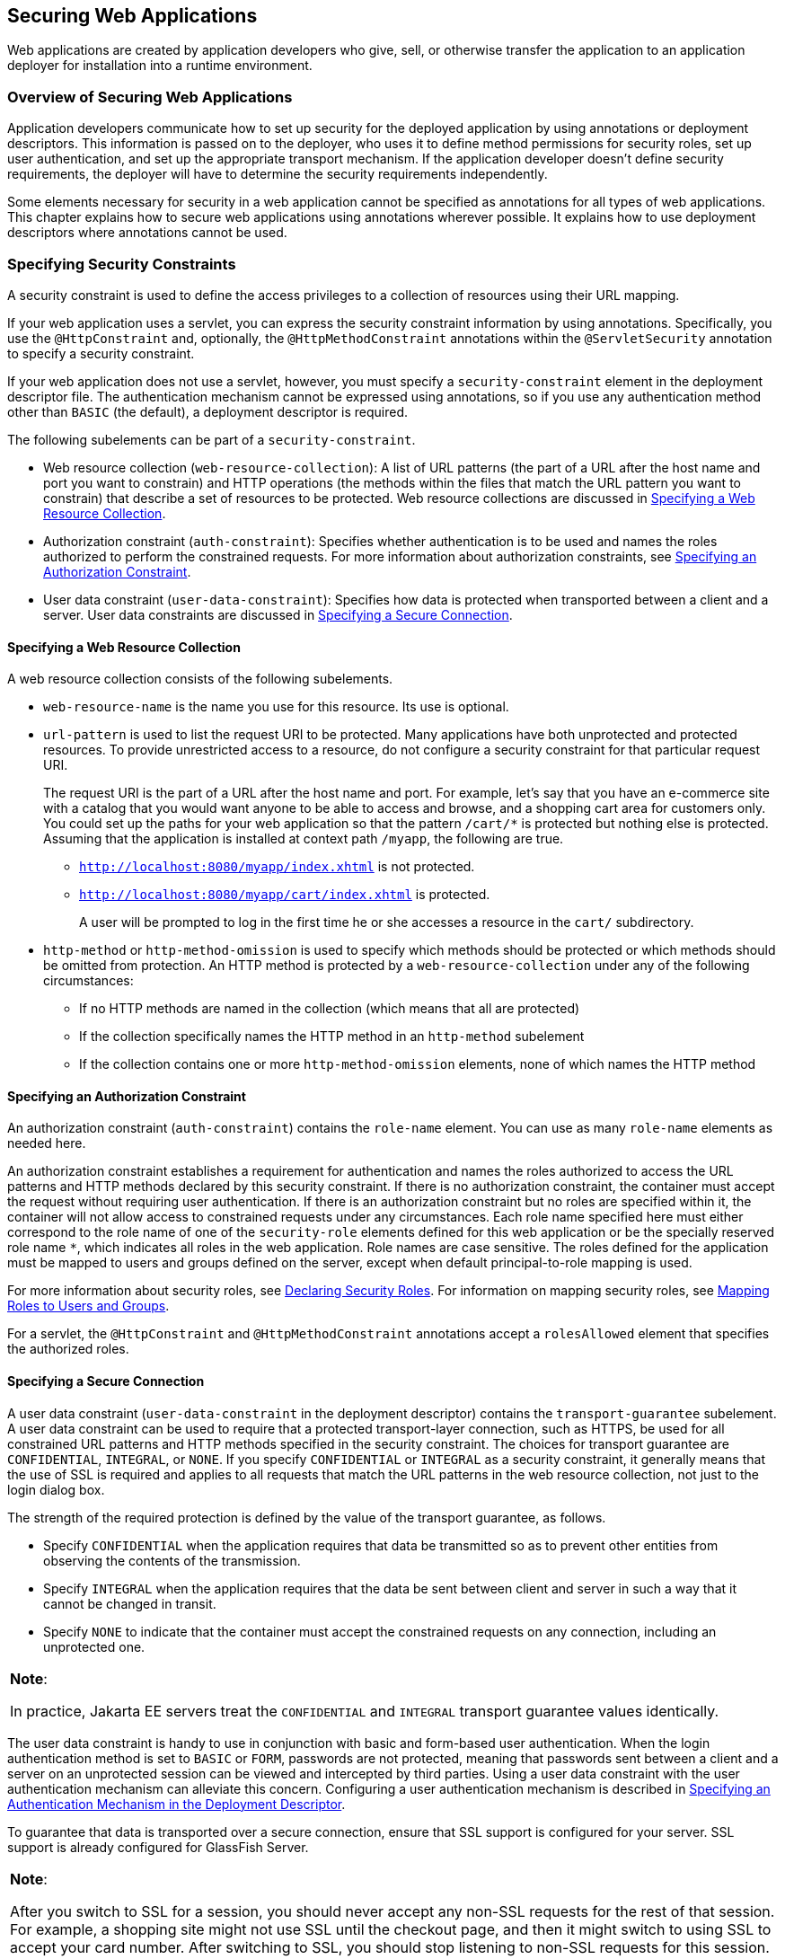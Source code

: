 [[GKBAA]][[_securing_web_applications]]

== Securing Web Applications

Web applications are created by application developers who give, sell,
or otherwise transfer the application to an application deployer for
installation into a runtime environment.

[[CHDBIBHI]][[_overview_of_securing_web_applications]]

=== Overview of Securing Web Applications

Application developers communicate how to set up security for the
deployed application by using annotations or deployment descriptors.
This information is passed on to the deployer, who uses it to define
method permissions for security roles, set up user authentication, and
set up the appropriate transport mechanism. If the application developer
doesn't define security requirements, the deployer will have to
determine the security requirements independently.

Some elements necessary for security in a web application cannot be
specified as annotations for all types of web applications. This chapter
explains how to secure web applications using annotations wherever
possible. It explains how to use deployment descriptors where
annotations cannot be used.

[[BNCBK]][[_specifying_security_constraints]]

=== Specifying Security Constraints

A security constraint is used to define the access privileges to a
collection of resources using their URL mapping.

If your web application uses a servlet, you can express the security
constraint information by using annotations. Specifically, you use the
`@HttpConstraint` and, optionally, the `@HttpMethodConstraint`
annotations within the `@ServletSecurity` annotation to specify a
security constraint.

If your web application does not use a servlet, however, you must
specify a `security-constraint` element in the deployment descriptor
file. The authentication mechanism cannot be expressed using
annotations, so if you use any authentication method other than `BASIC`
(the default), a deployment descriptor is required.

The following subelements can be part of a `security-constraint`.

* Web resource collection (`web-resource-collection`): A list of URL
patterns (the part of a URL after the host name and port you want to
constrain) and HTTP operations (the methods within the files that match
the URL pattern you want to constrain) that describe a set of resources
to be protected. Web resource collections are discussed in
link:#GJJCD[Specifying a Web Resource Collection].
* Authorization constraint (`auth-constraint`): Specifies whether
authentication is to be used and names the roles authorized to perform
the constrained requests. For more information about authorization
constraints, see link:#GJJCG[Specifying an Authorization Constraint].
* User data constraint (`user-data-constraint`): Specifies how data is
protected when transported between a client and a server. User data
constraints are discussed in link:#BNCBM[Specifying a Secure
Connection].

[[GJJCD]][[_specifying_a_web_resource_collection]]

==== Specifying a Web Resource Collection

A web resource collection consists of the following subelements.

* `web-resource-name` is the name you use for this resource. Its use is
optional.
* `url-pattern` is used to list the request URI to be protected. Many
applications have both unprotected and protected resources. To provide
unrestricted access to a resource, do not configure a security
constraint for that particular request URI.
+
The request URI is the part of a URL after the host name and port. For
example, let's say that you have an e-commerce site with a catalog that
you would want anyone to be able to access and browse, and a shopping
cart area for customers only. You could set up the paths for your web
application so that the pattern `/cart/*` is protected but nothing else
is protected. Assuming that the application is installed at context path
`/myapp`, the following are true.

** `http://localhost:8080/myapp/index.xhtml` is not protected.

** `http://localhost:8080/myapp/cart/index.xhtml` is protected.
+
A user will be prompted to log in the first time he or she accesses a
resource in the `cart/` subdirectory.
* `http-method` or `http-method-omission` is used to specify which
methods should be protected or which methods should be omitted from
protection. An HTTP method is protected by a `web-resource-collection`
under any of the following circumstances:

** If no HTTP methods are named in the collection (which means that all
are protected)

** If the collection specifically names the HTTP method in an
`http-method` subelement

** If the collection contains one or more `http-method-omission`
elements, none of which names the HTTP method

[[GJJCG]][[_specifying_an_authorization_constraint]]

==== Specifying an Authorization Constraint

An authorization constraint (`auth-constraint`) contains the `role-name`
element. You can use as many `role-name` elements as needed here.

An authorization constraint establishes a requirement for authentication
and names the roles authorized to access the URL patterns and HTTP
methods declared by this security constraint. If there is no
authorization constraint, the container must accept the request without
requiring user authentication. If there is an authorization constraint
but no roles are specified within it, the container will not allow
access to constrained requests under any circumstances. Each role name
specified here must either correspond to the role name of one of the
`security-role` elements defined for this web application or be the
specially reserved role name `*`, which indicates all roles in the web
application. Role names are case sensitive. The roles defined for the
application must be mapped to users and groups defined on the server,
except when default principal-to-role mapping is used.

For more information about security roles, see link:#BNCAV[Declaring
Security Roles]. For information on mapping security roles, see
link:#BNBXV[Mapping Roles to Users and Groups].

For a servlet, the `@HttpConstraint` and `@HttpMethodConstraint`
annotations accept a `rolesAllowed` element that specifies the
authorized roles.

[[BNCBM]][[_specifying_a_secure_connection]]

==== Specifying a Secure Connection

A user data constraint (`user-data-constraint` in the deployment
descriptor) contains the `transport-guarantee` subelement. A user data
constraint can be used to require that a protected transport-layer
connection, such as HTTPS, be used for all constrained URL patterns and
HTTP methods specified in the security constraint. The choices for
transport guarantee are `CONFIDENTIAL`, `INTEGRAL`, or `NONE`. If you
specify `CONFIDENTIAL` or `INTEGRAL` as a security constraint, it
generally means that the use of SSL is required and applies to all
requests that match the URL patterns in the web resource collection, not
just to the login dialog box.

The strength of the required protection is defined by the value of the
transport guarantee, as follows.

* Specify `CONFIDENTIAL` when the application requires that data be
transmitted so as to prevent other entities from observing the contents
of the transmission.
* Specify `INTEGRAL` when the application requires that the data be sent
between client and server in such a way that it cannot be changed in
transit.
* Specify `NONE` to indicate that the container must accept the
constrained requests on any connection, including an unprotected one.


[width="100%",cols="100%",]
|=======================================================================
a|
*Note*:

In practice, Jakarta EE servers treat the `CONFIDENTIAL` and `INTEGRAL`
transport guarantee values identically.

|=======================================================================


The user data constraint is handy to use in conjunction with basic and
form-based user authentication. When the login authentication method is
set to `BASIC` or `FORM`, passwords are not protected, meaning that
passwords sent between a client and a server on an unprotected session
can be viewed and intercepted by third parties. Using a user data
constraint with the user authentication mechanism can alleviate this
concern. Configuring a user authentication mechanism is described in
link:#BNCBN[Specifying an Authentication Mechanism in the Deployment
Descriptor].

To guarantee that data is transported over a secure connection, ensure
that SSL support is configured for your server. SSL support is already
configured for GlassFish Server.


[width="100%",cols="100%",]
|=======================================================================
a|
*Note*:

After you switch to SSL for a session, you should never accept any
non-SSL requests for the rest of that session. For example, a shopping
site might not use SSL until the checkout page, and then it might switch
to using SSL to accept your card number. After switching to SSL, you
should stop listening to non-SSL requests for this session. The reason
for this practice is that the session ID itself was not encrypted on the
earlier communications. This is not so bad when you're only doing your
shopping, but after the credit card information is stored in the
session, you don't want anyone to use that information to fake the
purchase transaction against your credit card. This practice could be
easily implemented by using a filter.

|=======================================================================


[[BNCBL]][[_specifying_security_constraints_for_resources]]

==== Specifying Security Constraints for Resources

You can create security constraints for resources within your
application. For example, you could allow users with the role of
`PARTNER` full access to all resources at the URL pattern
`/acme/wholesale/*` and allow users with the role of `CLIENT` full
access to all resources at the URL pattern `/acme/retail/*`. This is the
recommended way to protect resources if you do not want to protect some
HTTP methods while leaving other HTTP methods unprotected. An example of
a deployment descriptor that would demonstrate this functionality is the
following:

[source,xml]
----
<!-- SECURITY CONSTRAINT #1 -->
<security-constraint>
    <web-resource-collection>
        <web-resource-name>wholesale</web-resource-name>
        <url-pattern>/acme/wholesale/*</url-pattern>
    </web-resource-collection>
    <auth-constraint>
        <role-name>PARTNER</role-name>
    </auth-constraint>
    <user-data-constraint>
        <transport-guarantee>CONFIDENTIAL</transport-guarantee>
    </user-data-constraint>
</security-constraint>

<!-- SECURITY CONSTRAINT #2 -->
<security-constraint>
    <web-resource-collection>
        <web-resource-name>retail</web-resource-name>
        <url-pattern>/acme/retail/*</url-pattern>
    </web-resource-collection>
    <auth-constraint>
        <role-name>CLIENT</role-name>
    </auth-constraint>
    <user-data-constraint>
        <transport-guarantee>CONFIDENTIAL</transport-guarantee>
    </user-data-constraint>
</security-constraint>
----

[[GKBSA]][[_specifying_authentication_mechanisms]]

=== Specifying Authentication Mechanisms

This section describes built-in authentication mechanisms defined by
the Servlet specification.

[width="100%",cols="100%",]
|=======================================================================
a|
*Note*:

An alternative way to perform user authentication, including BASIC
and FORM authentication, is to use the `HttpAuthenticationMechanism`, specified by 
Jakarta Security, and documented in
link:#using-the-jakarta-ee-security-api[Chapter 53, "Using Jakarta Security"].
|=======================================================================


A user authentication mechanism specifies:

* The way a user gains access to web content
* With basic authentication, the realm in which the user will be
authenticated
* With form-based authentication, additional attributes

When an authentication mechanism is specified, the user must be
authenticated before access is granted to any resource that is
constrained by a security constraint. There can be multiple security
constraints applying to multiple resources, but the same authentication
method will apply to all constrained resources in an application.

Before you can authenticate a user, you must have a database of user
names, passwords, and roles configured on your web or application
server. For information on setting up the user database, see
link:#BNBXR[Managing Users and Groups in GlassFish
Server].

The Jakarta EE platform supports the following authentication mechanisms:

* Basic authentication
* Form-based authentication
* Digest authentication
* Client authentication
* Mutual authentication

Basic, form-based, and digest authentication are discussed in this
section. Client and mutual authentication are discussed in
link:#GJJWX[Chapter 54, "Jakarta EE Security: Advanced
Topics"].

HTTP basic authentication and form-based authentication are not very
secure authentication mechanisms. Basic authentication sends user names
and passwords over the Internet as Base64-encoded text. Form-based
authentication sends this data as plain text. In both cases, the target
server is not authenticated. Therefore, these forms of authentication
leave user data exposed and vulnerable. If someone can intercept the
transmission, the user name and password information can easily be
decoded.

However, when a secure transport mechanism, such as SSL, or security at
the network level, such as the Internet Protocol Security (IPsec)
protocol or virtual private network (VPN) strategies, is used in
conjunction with basic or form-based authentication, some of these
concerns can be alleviated. To specify a secure transport mechanism, use
the elements described in link:#BNCBM[Specifying a Secure Connection].

[[BNCBO]][[_http_basic_authentication]]

==== HTTP Basic Authentication

Specifying HTTP basic authentication requires that the server requests a
user name and a password from the web client and verifies that the user name
and password are valid by comparing them against a database of
authorized users in the specified or default realm.

Basic authentication is the default when you do not specify an
authentication mechanism.

When basic authentication is used, the following actions occur.

1.  A client requests access to a protected resource.
2.  The web server returns a dialog box that requests the user name and
password.
3.  The client submits the user name and password to the server.
4.  The server authenticates the user in the specified realm and, if
successful, returns the requested resource.

link:#BNCBP[Figure 51-1] shows what happens when you specify HTTP basic
authentication.

[[BNCBP]]

.*Figure 51-1 HTTP Basic Authentication*
image:jakartaeett_dt_045.png[
"Diagram of four steps in HTTP basic authentication between client and
server"]

[[BNCBQ]][[_form_based_authentication]]

==== Form-Based Authentication

Form-based authentication allows the developer to control the look and
feel of the login authentication screens by customizing the login screen
and error pages that an HTTP browser presents to the end user. When
form-based authentication is declared, the following actions occur.

1.  A client requests access to a protected resource.
2.  If the client is unauthenticated, the server redirects the client to
a login page.
3.  The client submits the login form to the server.
4.  The server attempts to authenticate the user.
* If authentication succeeds, the authenticated user's principal is
checked to ensure that it is in a role that is authorized to access the
resource. If the user is authorized, the server redirects the client to
the resource by using the stored URL path.
* If authentication fails, the client is forwarded or redirected to an
error page.

link:#GEXFA[Figure 51-2] shows what happens when you specify form-based
authentication.


[[GEXFA]]

.*Figure 51-2 Form-Based Authentication*
image:jakartaeett_dt_046.png[
"Diagram of four steps in form-based authentication between client and
server"]

The section link:#BNCBY[The hello1-formauth
Example: Form-Based Authentication with a Jakarta Server Faces Application]
is an example application that uses form-based authentication.

When you create a form-based login, be sure to maintain sessions using
cookies or SSL session information.

For authentication to proceed appropriately, the action of the login
form must always be `j_security_check`. This restriction is made so that
the login form will work no matter which resource it is for and to avoid
requiring the server to specify the action field of the outbound form.
The following code snippet shows how the form should be coded into the
HTML page:

[source,java]
----
<form method="POST" action="j_security_check">
<input type="text" name="j_username">
<input type="password" name="j_password">
</form>
----

[[BNCBW]][[_digest_authentication]]

==== Digest Authentication

Like basic authentication, digest authentication authenticates a user
based on a user name and a password. However, unlike basic
authentication, digest authentication does not send user passwords over
the network. Instead, the client sends a one-way cryptographic hash of
the password and additional data. Although passwords are not sent on the
wire, digest authentication requires that clear-text password
equivalents be available to the authenticating container so that it can
validate received authenticators by calculating the expected digest.

[[BNCBN]][[_specifying_an_authentication_mechanism_in_the_deployment_descriptor]]

=== Specifying an Authentication Mechanism in the Deployment Descriptor

To specify an authentication mechanism, use the `login-config` element.
It can contain the following subelements.

* The `auth-method` subelement configures the authentication mechanism
for the web application. The element content must be either `NONE`,
`BASIC`, `DIGEST`, `FORM`, or `CLIENT-CERT`.
* The `realm-name` subelement indicates the realm name to use when the
basic authentication scheme is chosen for the web application.
* The `form-login-config` subelement specifies the login and error pages
that should be used when form-based login is specified.


[width="100%",cols="100%",]
|=======================================================================
a|
*Note*:

Another way to specify form-based authentication is to use the
`authenticate`, `login`, and `logout` methods of `HttpServletRequest`,
as discussed in link:#GIRCJ[Authenticating Users
Programmatically].

|=======================================================================


When you try to access a web resource that is constrained by a
`security-constraint` element, the web container activates the
authentication mechanism that has been configured for that resource. The
authentication mechanism specifies how the user will be prompted to log
in. If the `login-config` element is present and the `auth-method`
element contains a value other than `NONE`, the user must be
authenticated to access the resource. If you do not specify an
authentication mechanism, authentication of the user is not required.

The following example shows how to declare form-based authentication in
your deployment descriptor:

[source,xml]
----
<login-config>
    <auth-method>FORM</auth-method>
    <realm-name>file</realm-name>
    <form-login-config>
        <form-login-page>/login.xhtml</form-login-page>
        <form-error-page>/error.xhtml</form-error-page>
    </form-login-config>
</login-config>
----

The login and error page locations are specified relative to the
location of the deployment descriptor. Examples of login and error pages
are shown in link:#BNCCA[Creating the Login Form
and the Error Page].

The following example shows how to declare digest authentication in your
deployment descriptor:

[source,xml]
----
<login-config>
    <auth-method>DIGEST</auth-method>
</login-config>
----

[[BNCAV]][[_declaring_security_roles]]

=== Declaring Security Roles

You can declare security role names used in web applications by using
the `security-role` element of the deployment descriptor. Use this
element to list all the security roles that you have referenced in your
application.

The following snippet of a deployment descriptor declares the roles that
will be used in an application using the `security-role` element and
specifies which of these roles is authorized to access protected
resources using the `auth-constraint` element:

[source,xml]
----
<security-constraint>
    <web-resource-collection>
        <web-resource-name>Protected Area</web-resource-name>
        <url-pattern>/security/protected/*</url-pattern>
        <http-method>PUT</http-method>
        <http-method>DELETE</http-method>
        <http-method>GET</http-method>
        <http-method>POST</http-method>
    </web-resource-collection>
    <auth-constraint>
        <role-name>manager</role-name>
    </auth-constraint>
</security-constraint>

 <!-- Security roles used by this web application -->
<security-role>
    <role-name>manager</role-name>
</security-role>
<security-role>
    <role-name>employee</role-name>
</security-role>
----

In this example, the `security-role` element lists all the security
roles used in the application: `manager` and `employee`. This enables
the deployer to map all the roles defined in the application to users
and groups defined in GlassFish Server.

The `auth-constraint` element specifies the role, `manager`, that can
access the HTTP methods PUT, DELETE, GET, and POST located in the
directory specified by the `url-pattern` element
(`/security/protected/*`).

The `@ServletSecurity` annotation cannot be used in this situation
because its constraints apply to all URL patterns specified by the
`@WebServlet` annotation.
